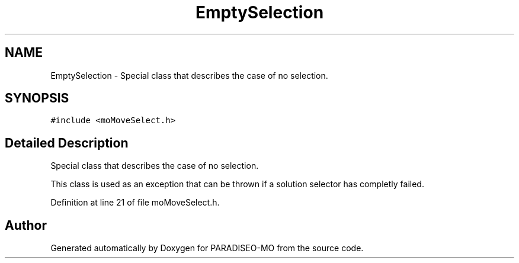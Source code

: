 .TH "EmptySelection" 3 "12 Dec 2006" "Version 0.1" "PARADISEO-MO" \" -*- nroff -*-
.ad l
.nh
.SH NAME
EmptySelection \- Special class that describes the case of no selection.  

.PP
.SH SYNOPSIS
.br
.PP
\fC#include <moMoveSelect.h>\fP
.PP
.SH "Detailed Description"
.PP 
Special class that describes the case of no selection. 

This class is used as an exception that can be thrown if a solution selector has completly failed. 
.PP
Definition at line 21 of file moMoveSelect.h.

.SH "Author"
.PP 
Generated automatically by Doxygen for PARADISEO-MO from the source code.
